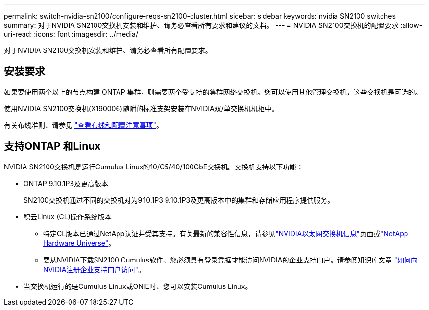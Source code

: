 ---
permalink: switch-nvidia-sn2100/configure-reqs-sn2100-cluster.html 
sidebar: sidebar 
keywords: nvidia SN2100 switches 
summary: 对于NVIDIA SN2100交换机安装和维护、请务必查看所有要求和建议的文档。 
---
= NVIDIA SN2100交换机的配置要求
:allow-uri-read: 
:icons: font
:imagesdir: ../media/


[role="lead"]
对于NVIDIA SN2100交换机安装和维护、请务必查看所有配置要求。



== 安装要求

如果要使用两个以上的节点构建 ONTAP 集群，则需要两个受支持的集群网络交换机。您可以使用其他管理交换机，这些交换机是可选的。

使用NVIDIA SN2100交换机(X190006)随附的标准支架安装在NVIDIA双/单交换机机柜中。

有关布线准则、请参见 link:cabling-considerations-sn2100-cluster.html["查看布线和配置注意事项"]。



== 支持ONTAP 和Linux

NVIDIA SN2100交换机是运行Cumulus Linux的10/C5/40/100GbE交换机。交换机支持以下功能：

* ONTAP 9.10.1P3及更高版本
+
SN2100交换机通过不同的交换机对为9.10.1P3 9.10.1P3及更高版本中的集群和存储应用程序提供服务。

* 积云Linux (CL)操作系统版本
+
** 特定CL版本已通过NetApp认证并受其支持。有关最新的兼容性信息，请参见link:https://mysupport.netapp.com/site/info/nvidia-cluster-switch["NVIDIA以太网交换机信息"^]页面或link:https://hwu.netapp.com["NetApp Hardware Universe"^]。
** 要从NVIDIA下载SN2100 Cumulus软件、您必须具有登录凭据才能访问NVIDIA的企业支持门户。请参阅知识库文章 https://kb.netapp.com/onprem/Switches/Nvidia/How_To_Register_With_NVIDIA_For_Enterprise_Support_Portal_Access["如何向NVIDIA注册企业支持门户访问"^]。




* 当交换机运行的是Cumulus Linux或ONIE时、您可以安装Cumulus Linux。

